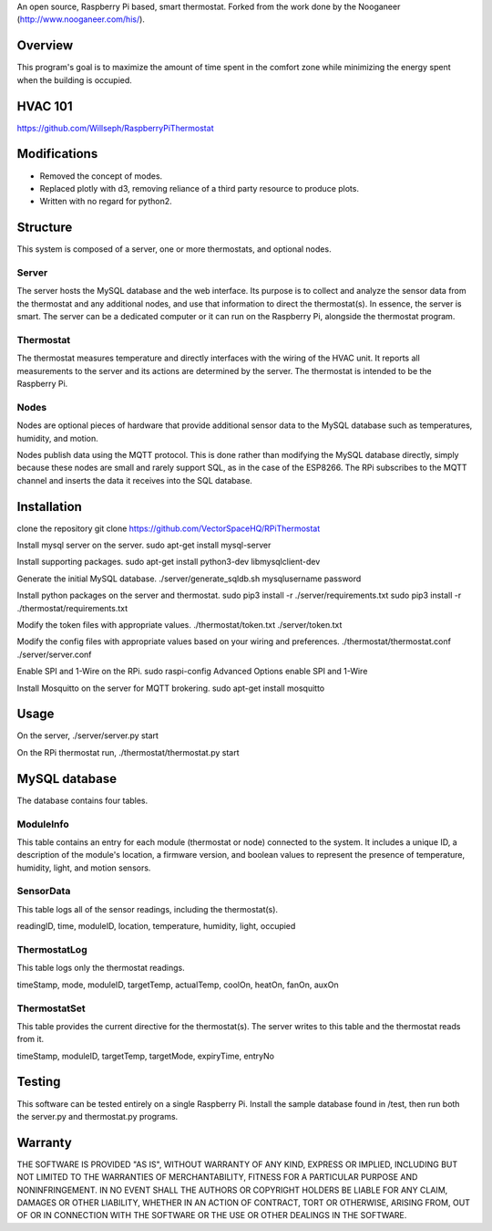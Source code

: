An open source, Raspberry Pi based, smart thermostat. Forked from the work done by the Nooganeer (http://www.nooganeer.com/his/).

Overview
=======
This program's goal is to maximize the amount of time spent in the comfort zone while minimizing the energy spent when the building is occupied.



HVAC 101
=======
https://github.com/Willseph/RaspberryPiThermostat

Modifications
===========
- Removed the concept of modes.
- Replaced plotly with d3, removing reliance of a third party resource to produce plots.
- Written with no regard for python2.

Structure
========
This system is composed of a server, one or more thermostats, and optional nodes.

Server
-------
The server hosts the MySQL database and the web interface. Its purpose is to collect and analyze the sensor data from the thermostat and any additional nodes, and use that information to direct the thermostat(s). In essence, the server is smart. The server can be a dedicated computer or it can run on the Raspberry Pi, alongside the thermostat program.

Thermostat
-------------
The thermostat measures temperature and directly interfaces with the wiring of the HVAC unit. It reports all measurements to the server and its actions are determined by the server. The thermostat is intended to be the Raspberry Pi.

Nodes
------
Nodes are optional pieces of hardware that provide additional sensor data to the MySQL database such as temperatures, humidity, and motion.

Nodes publish data using the MQTT protocol. This is done rather than modifying the MySQL database directly, simply because these nodes are small and rarely support SQL, as in the case of the ESP8266. The RPi subscribes to the MQTT channel and inserts the data it receives into the SQL database.


Installation
===========
clone the repository
git clone https://github.com/VectorSpaceHQ/RPiThermostat

Install mysql server on the server.
sudo apt-get install mysql-server

Install supporting packages.
sudo apt-get install python3-dev libmysqlclient-dev

Generate the initial MySQL database.
./server/generate_sqldb.sh mysqlusername password

Install python packages on the server and thermostat.
sudo pip3 install -r ./server/requirements.txt
sudo pip3 install -r ./thermostat/requirements.txt

Modify the token files with appropriate values.
./thermostat/token.txt
./server/token.txt

Modify the config files with appropriate values based on your wiring and preferences.
./thermostat/thermostat.conf
./server/server.conf

Enable SPI and 1-Wire on the RPi.
sudo raspi-config
Advanced Options
enable SPI and 1-Wire

Install Mosquitto on the server for MQTT brokering.
sudo apt-get install mosquitto


Usage
=====
On the server,
./server/server.py start

On the RPi thermostat run,
./thermostat/thermostat.py start


MySQL database
=============
The database contains four tables.

ModuleInfo
-----------
This table contains an entry for each module (thermostat or node) connected to the system. It includes a unique ID, a description of the module's location, a firmware version, and boolean values to represent the presence of temperature, humidity, light, and motion sensors.

SensorData
-------------
This table logs all of the sensor readings, including the thermostat(s).

readingID, time, moduleID, location, temperature, humidity, light, occupied

ThermostatLog
-----------------
This table logs only the thermostat readings.

timeStamp, mode, moduleID, targetTemp, actualTemp, coolOn, heatOn, fanOn, auxOn


ThermostatSet
----------------
This table provides the current directive for the thermostat(s). The server writes to this table and the thermostat reads from it.

timeStamp, moduleID, targetTemp, targetMode, expiryTime, entryNo

Testing
======
This software can be tested entirely on a single Raspberry Pi. Install the sample database found in /test, then run both the server.py and thermostat.py programs.


Warranty
=======
THE SOFTWARE IS PROVIDED "AS IS", WITHOUT WARRANTY OF ANY KIND, EXPRESS OR IMPLIED, INCLUDING BUT NOT LIMITED TO THE WARRANTIES OF MERCHANTABILITY, FITNESS FOR A PARTICULAR PURPOSE AND NONINFRINGEMENT. IN NO EVENT SHALL THE AUTHORS OR COPYRIGHT HOLDERS BE LIABLE FOR ANY CLAIM, DAMAGES OR OTHER LIABILITY, WHETHER IN AN ACTION OF CONTRACT, TORT OR OTHERWISE, ARISING FROM, OUT OF OR IN CONNECTION WITH THE SOFTWARE OR THE USE OR OTHER DEALINGS IN THE SOFTWARE.

